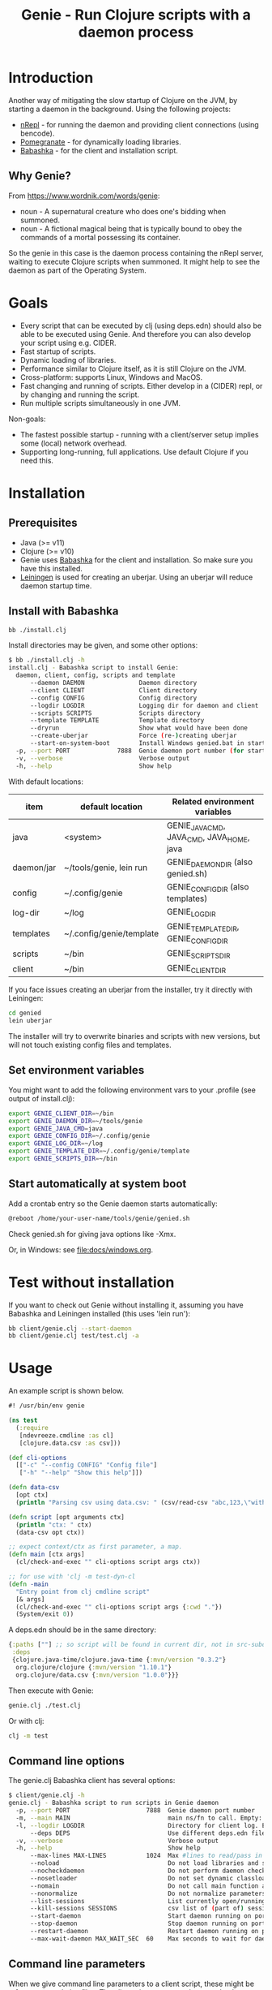 #+STARTUP: content indent
#+title: Genie - Run Clojure scripts with a daemon process
* Introduction
Another way of mitigating the slow startup of Clojure on the JVM, by starting a daemon in the background. Using the following projects:
- [[https://nrepl.org/nrepl/index.html][nRepl]] - for running the daemon and providing client connections (using bencode).
- [[https://github.com/clj-commons/pomegranate][Pomegranate]] - for dynamically loading libraries.
- [[https://book.babashka.org][Babashka]] - for the client and installation script.
** Why Genie?
From https://www.wordnik.com/words/genie:
- noun - A supernatural creature who does one's bidding when summoned.
- noun - A fictional magical being that is typically bound to obey the commands of a mortal possessing its container.

So the genie in this case is the daemon process containing the nRepl server, waiting to execute Clojure scripts when summoned. It might help to see the daemon as part of the Operating System.
* Goals
- Every script that can be executed by clj (using deps.edn) should also be able to be executed using Genie. And therefore you can also develop your script using e.g. CIDER.
- Fast startup of scripts.
- Dynamic loading of libraries.
- Performance similar to Clojure itself, as it is still Clojure on the JVM.
- Cross-platform: supports Linux, Windows and MacOS.
- Fast changing and running of scripts. Either develop in a (CIDER) repl, or by changing and running the script.
- Run multiple scripts simultaneously in one JVM.

Non-goals:
- The fastest possible startup - running with a client/server setup implies some (local) network overhead.
- Supporting long-running, full applications. Use default Clojure if you need this.
* Installation
** Prerequisites
- Java (>= v11)
- Clojure (>= v10)
- Genie uses [[https://book.babashka.org][Babashka]] for the client and installation. So make sure you have this installed.
- [[https://leiningen.org][Leiningen]] is used for creating an uberjar. Using an uberjar will reduce daemon startup time.
** Install with Babashka
#+begin_src bash :tangle yes
  bb ./install.clj
#+end_src

Install directories may be given, and some other options:
#+begin_src bash :tangle yes
$ bb ./install.clj -h
install.clj - Babashka script to install Genie:
  daemon, client, config, scripts and template
      --daemon DAEMON               Daemon directory
      --client CLIENT               Client directory
      --config CONFIG               Config directory
      --logdir LOGDIR               Logging dir for daemon and client
      --scripts SCRIPTS             Scripts directory
      --template TEMPLATE           Template directory
      --dryrun                      Show what would have been done
      --create-uberjar              Force (re-)creating uberjar
      --start-on-system-boot        Install Windows genied.bat in startup folder
  -p, --port PORT             7888  Genie daemon port number (for start-on-system-boot)
  -v, --verbose                     Verbose output
  -h, --help                        Show help

#+end_src

With default locations:
| item       | default location         | Related environment variables             |
|------------+--------------------------+-------------------------------------------|
| java       | <system>                 | GENIE_JAVA_CMD, JAVA_CMD, JAVA_HOME, java |
| daemon/jar | ~/tools/genie, lein run  | GENIE_DAEMON_DIR (also genied.sh)         |
| config     | ~/.config/genie          | GENIE_CONFIG_DIR (also templates)         |
| log-dir    | ~/log                    | GENIE_LOG_DIR                             |
| templates  | ~/.config/genie/template | GENIE_TEMPLATE_DIR, GENIE_CONFIG_DIR      |
| scripts    | ~/bin                    | GENIE_SCRIPTS_DIR                         |
| client     | ~/bin                    | GENIE_CLIENT_DIR                          |

If you face issues creating an uberjar from the installer, try it directly with Leiningen:
#+begin_src bash
cd genied
lein uberjar
#+end_src

The installer will try to overwrite binaries and scripts with new versions, but will not touch existing config files and templates.
** Set environment variables
You might want to add the following environment vars to your .profile (see output of install.clj):
#+begin_src bash
export GENIE_CLIENT_DIR=~/bin
export GENIE_DAEMON_DIR=~/tools/genie
export GENIE_JAVA_CMD=java
export GENIE_CONFIG_DIR=~/.config/genie
export GENIE_LOG_DIR=~/log
export GENIE_TEMPLATE_DIR=~/.config/genie/template
export GENIE_SCRIPTS_DIR=~/bin
#+end_src
** Start automatically at system boot
Add a crontab entry so the Genie daemon starts automatically:
#+begin_src bash
@reboot /home/your-user-name/tools/genie/genied.sh
#+end_src

Check genied.sh for giving java options like -Xmx.

Or, in Windows: see [[file:docs/windows.org]].
* Test without installation
If you want to check out Genie without installing it, assuming you have Babashka and Leiningen installed (this uses 'lein run'):
#+begin_src bash :tangle yes
bb client/genie.clj --start-daemon
bb client/genie.clj test/test.clj -a
#+end_src

* Usage
An example script is shown below.

#+begin_src clojure :tangle yes
  #! /usr/bin/env genie

  (ns test
    (:require 
     [ndevreeze.cmdline :as cl]
     [clojure.data.csv :as csv]))

  (def cli-options
    [["-c" "--config CONFIG" "Config file"]
     ["-h" "--help" "Show this help"]])

  (defn data-csv
    [opt ctx]
    (println "Parsing csv using data.csv: " (csv/read-csv "abc,123,\"with,comma\"")))

  (defn script [opt arguments ctx]
    (println "ctx: " ctx)
    (data-csv opt ctx))

  ;; expect context/ctx as first parameter, a map.
  (defn main [ctx args]
    (cl/check-and-exec "" cli-options script args ctx))

  ;; for use with 'clj -m test-dyn-cl
  (defn -main
    "Entry point from clj cmdline script"
    [& args]
    (cl/check-and-exec "" cli-options script args {:cwd "."})
    (System/exit 0))

#+end_src

A deps.edn should be in the same directory:
#+begin_src clojure :tangle yes
  {:paths [""] ;; so script will be found in current dir, not in src-subdir.
   :deps
   {clojure.java-time/clojure.java-time {:mvn/version "0.3.2"}
    org.clojure/clojure {:mvn/version "1.10.1"}
    org.clojure/data.csv {:mvn/version "1.0.0"}}}
#+end_src

Then execute with Genie:
#+begin_src bash :tangle yes
genie.clj ./test.clj
#+end_src

Or with clj:
#+begin_src bash :tangle yes
clj -m test
#+end_src
** Command line options
The genie.clj Babashka client has several options:
#+begin_src bash :tangle yes
$ client/genie.clj -h
genie.clj - Babashka script to run scripts in Genie daemon
  -p, --port PORT                     7888  Genie daemon port number
  -m, --main MAIN                           main ns/fn to call. Empty: get from script ns-decl
  -l, --logdir LOGDIR                       Directory for client log. Empty: no logging
      --deps DEPS                           Use different deps.edn file
  -v, --verbose                             Verbose output
  -h, --help                                Show help
      --max-lines MAX-LINES           1024  Max #lines to read/pass in one message
      --noload                              Do not load libraries and scripts
      --nocheckdaemon                       Do not perform daemon checks on errors
      --nosetloader                         Do not set dynamic classloader
      --nomain                              Do not call main function after loading
      --nonormalize                         Do not normalize parameters to script (rel. paths)
      --list-sessions                       List currently open/running sessions/scripts
      --kill-sessions SESSIONS              csv list of (part of) sessions, or 'all'
      --start-daemon                        Start daemon running on port
      --stop-daemon                         Stop daemon running on port
      --restart-daemon                      Restart daemon running on port
      --max-wait-daemon MAX_WAIT_SEC  60    Max seconds to wait for daemon to start

#+end_src
** Command line parameters
When we give command line parameters to a client script, these might be references to relative files. The client tries to convert these to absolute paths for the daemon:
- If it's a dot (.) or starts with ./ it is converted to an absolute path
- If the parameter value exists as a local file, it is converted to an absolute path
- if --nonormalize is given, this conversion is not done.
- Scripts can use the (:cwd ctx) value to get the working directory of the script.
* Creating a script
To create a script and deps.edn file from templates:
#+begin_src bash :tangle yes
./scripts/genie_new.clj /path/to/new/script.clj
#+end_src

This uses template.clj and deps.edn from the template directory (GENIE_TEMPLATE_DIR). For more details see [[file:docs/background.org]].
* Testing
See directory 'test', with these scripts:
| Test                    | Notes                                              |
|-------------------------+----------------------------------------------------|
| run-all-tests.clj       | Start a daemon, run all tests and stop daemon      |
| bb_pipe.clj             | Babashka test script for piping stdin->stdout      |
| bb_stdout.clj           | Babashka test script for generating delayed output |
| test_add_numbers.clj    | Add numbers from cmdline                           |
| test.clj                | Several tests with log, stdout, stderr             |
| test_divide_by_0.clj    | Test if exceptions are returned                    |
| test_dyn_cl.clj         | Test dynamic class-loader                          |
| test_head.clj           | Read a text file                                   |
| test_load_file2.clj     | Load/source a library, take 2                      |
| test_load_file.clj      | Load/source a library, take 1                      |
| test_load_file_lib.clj  | Library loaded by test_load_file(2).clj            |
| test_log_concurrent.clj | Test if concurrent logs don't get mixed up         |
| test_loggers.clj        | Test if loggers in script, client and daemon work  |
| test_no_namespace.clj   | Test without a script namespace                    |
| test_params.clj         | Test command line parameters                       |
| test_stdin.clj          | Test reading stdin                                 |
| test_stdout_stderr.clj  | Test output to stdout and stderr                   |
| test_two_namespaces.clj | Test with 2 namespaces in a file                   |
| test_write_file.clj     | Test writing a text file                           |

To run all these tests in the 'test' directory:
#+begin_src bash :tangle yes
$ test/run-all-tests.clj -h
run-all-tests.clj - run all genie tests in this directory
  -p, --port PORT             7887  Genie daemon port number for test
  -l, --logdir LOGDIR               Directory for client log. Empty: no logging
  -v, --verbose                     Verbose output
  -h, --help                        Show help
      --clj                         Use clj instead of genie to run scripts
      --no-start-stop-daemon        Do not start a daemon before the tests
#+end_src

There is also a minimal Midje test for the daemon, calling test.clj as mentioned above:
#+begin_src bash
cd genied
lein midje
#+end_src
* Security
The daemon should run under a standard (non-root) user. All scripts are executed under this user's credentials. The daemon only listens on localhost. In theory it should be possible to connect over the (local) network, but you probably do not want this.
Also be aware Genie is not secure in a multi-user system: anyone can connect on the local port and the (local) netwerk traffic is not encrypted.
* Todo
- See [[https://github.com/ndevreeze/genie/issues][Issues on Github]]
- See [[file:docs/todo.org]] for future ideas.
- More real world using and testing
* Related projects
Some Clojure-like languages having fast startup, but not all Clojure/JVM functionality:
- [[https://babashka.org/][Babashka]] - Clojure implementation based on SCI.
- [[https://github.com/dundalek/closh][Closh]] - Shell comparable to Bash
- [[https://imagej.net/Clojure_Scripting][Fiji]] - from ImageJ, image processing, with Clojure scripting embedded.
- [[https://www.graalvm.org/java/][GraalVM]] - Compile to platform binaries
- [[https://janet-lang.org/][Janet]] - own VM
- [[https://github.com/candid82/joker][Joker]] - implementation in Go
- [[https://docs.hylang.org/en/alpha/][Hy]] - Python VM
- [[https://github.com/anmonteiro/lumo][Lumo]] - JavaScript
- [[https://github.com/pixie-lang/pixie][Pixie]] - own VM
- [[https://planck-repl.org/][Planck]] - JavaScript

Earlier projects, some not actively maintained:
- [[https://github.com/ninjudd/cake][Cake]] - merged with Leiningen
- [[https://github.com/ninjudd/drip][Drip]] - Keeps a JVM in reserve.
- [[https://leiningen.org/grench.html][Grenchman]] - fast invocation of Clojure code over nREPL
- [[http://inlein.org/][Inlein]] - mostly for setting up classpath, a new JVM is started for each script-run.
- [[http://icylisper.in/jark][Jark]] - seems offline. But [[https://github.com/scottjad/jark][Jark]] still exists.
- [[https://github.com/arohner/lein-daemon][Lein-daemon]] - A leiningen plugin for daemonizing a clojure process (deprecated)
- [[https://github.com/circleci/lein-jarbin][Lein-jarbin]] - successor of lein-daemon
- [[https://github.com/facebook/nailgun][Nailgun]] - client, protocol, and server for running Java programs from the command line without incurring the JVM startup overhead. See also the nice [[http://www.martiansoftware.com/nailgun/background.html][background]] information.
- [[https://github.com/benwbooth/quick-clojure][QuickClojure]] - Python client, somewhat similar to Genie. Last update in 2015.
- [[https://git.sr.ht/~technomancy/shevek/][Shevek]] - nRepl client made with [[https://fennel-lang.org/][Fennel]] (Lua).

And a [[https://www.reddit.com/r/Clojure/comments/3qb9nz/clojure_for_command_line_scripts_idea_feasibility/][discussion]] about some possibilities from 2016.
* More documentation
- [[file:docs/todo.org]]
- [[file:docs/background.org]] - If you want to know the details, and maybe want contribute
- [[file:docs/performance.org]]
- [[file:docs/windows.org]] - Specific issues when running on Windows.
- [[https://ndevreeze.github.io/genie/api/index.html][API Docs]] on Github pages
* License
Copyright © 2021 Nico de Vreeze

Distributed under the Eclipse Public License, the same as Clojure.

See [[file:LICENSE]]
